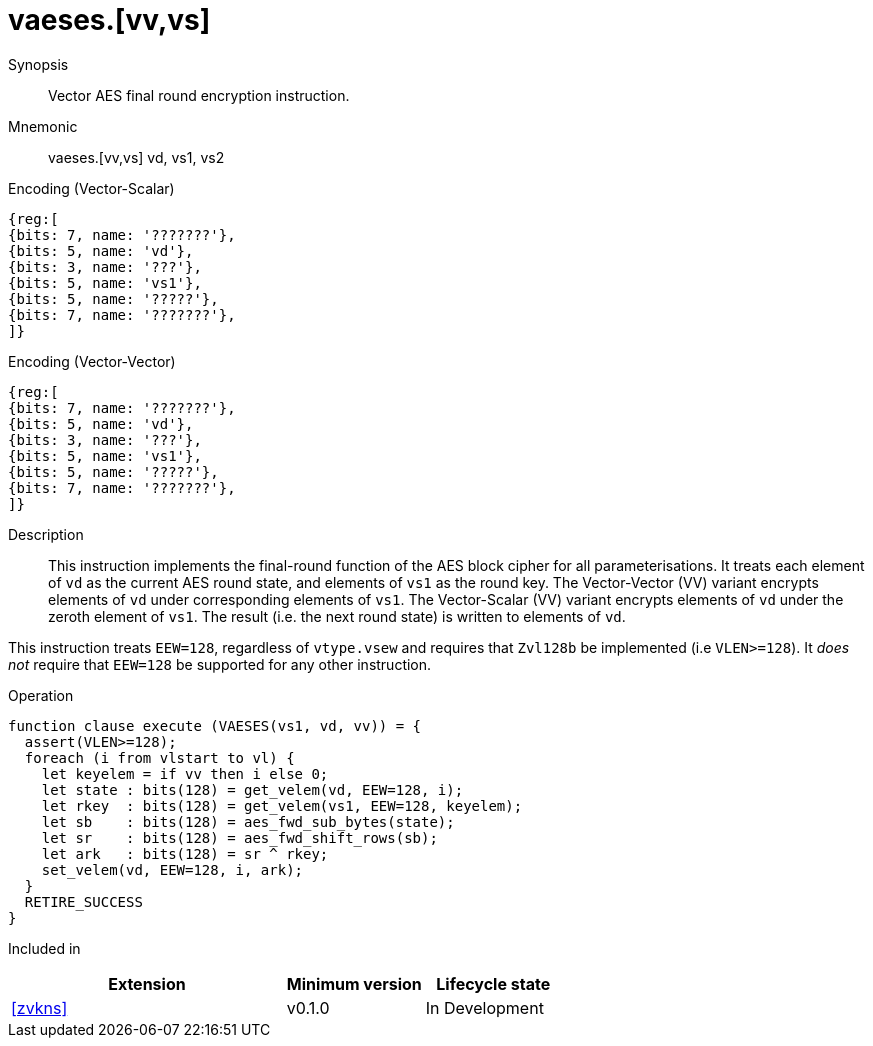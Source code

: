 [[insns-vaeses, Vector AES encrypt final round]]
= vaeses.[vv,vs]

Synopsis::
Vector AES final round encryption instruction.

Mnemonic::
vaeses.[vv,vs] vd, vs1, vs2

Encoding (Vector-Scalar)::
[wavedrom, , svg]
....
{reg:[
{bits: 7, name: '???????'},
{bits: 5, name: 'vd'},
{bits: 3, name: '???'},
{bits: 5, name: 'vs1'},
{bits: 5, name: '?????'},
{bits: 7, name: '???????'},
]}
....

Encoding (Vector-Vector)::
[wavedrom, , svg]
....
{reg:[
{bits: 7, name: '???????'},
{bits: 5, name: 'vd'},
{bits: 3, name: '???'},
{bits: 5, name: 'vs1'},
{bits: 5, name: '?????'},
{bits: 7, name: '???????'},
]}
....

Description:: 
This instruction implements the final-round function of the AES block cipher
for all parameterisations.
It treats each element of `vd` as the current AES round state,
and elements of `vs1` as the round key.
The Vector-Vector (VV) variant encrypts elements of `vd` under corresponding
elements of `vs1`.
The Vector-Scalar (VV) variant encrypts elements of `vd` under the
zeroth element of `vs1`.
The result (i.e. the next round state) is written to elements of `vd`.

This instruction treats `EEW=128`, regardless of `vtype.vsew`
and requires that `Zvl128b` be implemented (i.e `VLEN>=128`).
It _does not_ require that `EEW=128` be
supported for any other instruction.

Operation::
[source,sail]
--
function clause execute (VAESES(vs1, vd, vv)) = {
  assert(VLEN>=128);
  foreach (i from vlstart to vl) {
    let keyelem = if vv then i else 0;
    let state : bits(128) = get_velem(vd, EEW=128, i);
    let rkey  : bits(128) = get_velem(vs1, EEW=128, keyelem);
    let sb    : bits(128) = aes_fwd_sub_bytes(state);
    let sr    : bits(128) = aes_fwd_shift_rows(sb);
    let ark   : bits(128) = sr ^ rkey;
    set_velem(vd, EEW=128, i, ark);
  }
  RETIRE_SUCCESS
}
--

Included in::
[%header,cols="4,2,2"]
|===
|Extension
|Minimum version
|Lifecycle state

| <<zvkns>>
| v0.1.0
| In Development
|===


